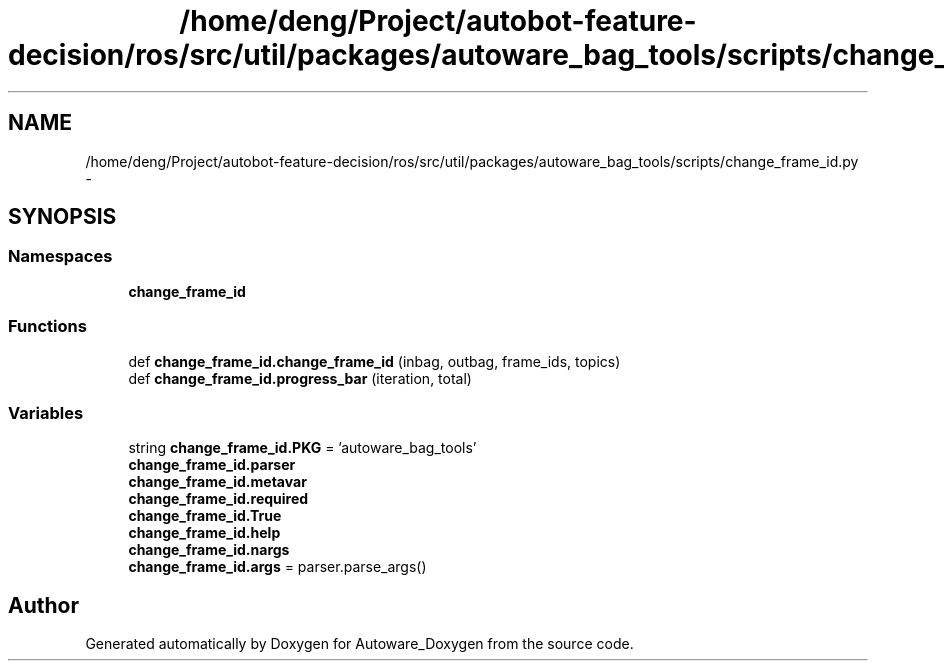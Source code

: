 .TH "/home/deng/Project/autobot-feature-decision/ros/src/util/packages/autoware_bag_tools/scripts/change_frame_id.py" 3 "Fri May 22 2020" "Autoware_Doxygen" \" -*- nroff -*-
.ad l
.nh
.SH NAME
/home/deng/Project/autobot-feature-decision/ros/src/util/packages/autoware_bag_tools/scripts/change_frame_id.py \- 
.SH SYNOPSIS
.br
.PP
.SS "Namespaces"

.in +1c
.ti -1c
.RI " \fBchange_frame_id\fP"
.br
.in -1c
.SS "Functions"

.in +1c
.ti -1c
.RI "def \fBchange_frame_id\&.change_frame_id\fP (inbag, outbag, frame_ids, topics)"
.br
.ti -1c
.RI "def \fBchange_frame_id\&.progress_bar\fP (iteration, total)"
.br
.in -1c
.SS "Variables"

.in +1c
.ti -1c
.RI "string \fBchange_frame_id\&.PKG\fP = 'autoware_bag_tools'"
.br
.ti -1c
.RI "\fBchange_frame_id\&.parser\fP"
.br
.ti -1c
.RI "\fBchange_frame_id\&.metavar\fP"
.br
.ti -1c
.RI "\fBchange_frame_id\&.required\fP"
.br
.ti -1c
.RI "\fBchange_frame_id\&.True\fP"
.br
.ti -1c
.RI "\fBchange_frame_id\&.help\fP"
.br
.ti -1c
.RI "\fBchange_frame_id\&.nargs\fP"
.br
.ti -1c
.RI "\fBchange_frame_id\&.args\fP = parser\&.parse_args()"
.br
.in -1c
.SH "Author"
.PP 
Generated automatically by Doxygen for Autoware_Doxygen from the source code\&.
